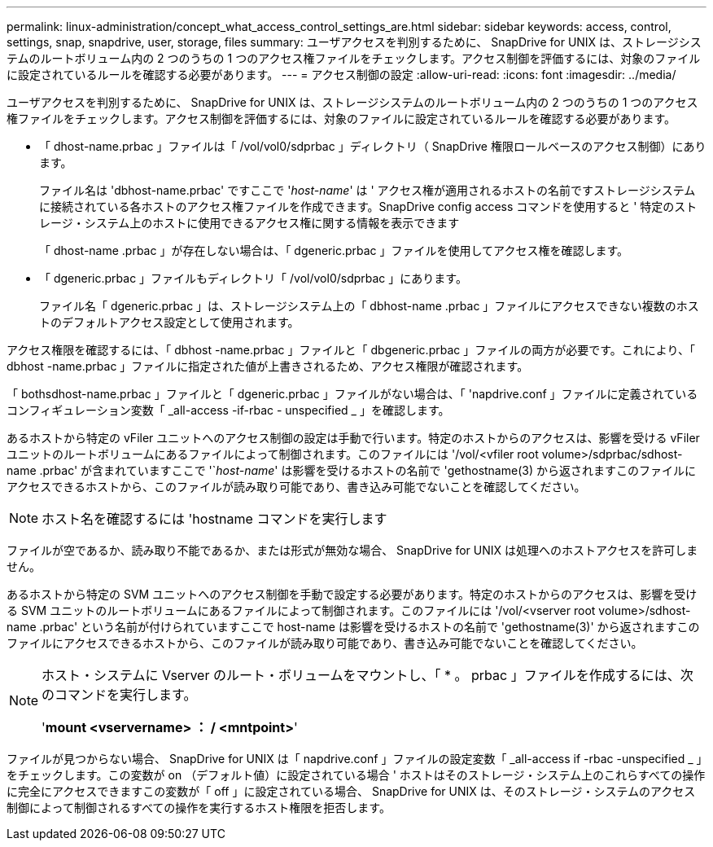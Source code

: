 ---
permalink: linux-administration/concept_what_access_control_settings_are.html 
sidebar: sidebar 
keywords: access, control, settings, snap, snapdrive, user, storage, files 
summary: ユーザアクセスを判別するために、 SnapDrive for UNIX は、ストレージシステムのルートボリューム内の 2 つのうちの 1 つのアクセス権ファイルをチェックします。アクセス制御を評価するには、対象のファイルに設定されているルールを確認する必要があります。 
---
= アクセス制御の設定
:allow-uri-read: 
:icons: font
:imagesdir: ../media/


[role="lead"]
ユーザアクセスを判別するために、 SnapDrive for UNIX は、ストレージシステムのルートボリューム内の 2 つのうちの 1 つのアクセス権ファイルをチェックします。アクセス制御を評価するには、対象のファイルに設定されているルールを確認する必要があります。

* 「 dhost-name.prbac 」ファイルは「 /vol/vol0/sdprbac 」ディレクトリ（ SnapDrive 権限ロールベースのアクセス制御）にあります。
+
ファイル名は 'dbhost-name.prbac' ですここで '_host-name_' は ' アクセス権が適用されるホストの名前ですストレージシステムに接続されている各ホストのアクセス権ファイルを作成できます。SnapDrive config access コマンドを使用すると ' 特定のストレージ・システム上のホストに使用できるアクセス権に関する情報を表示できます

+
「 dhost-name .prbac 」が存在しない場合は、「 dgeneric.prbac 」ファイルを使用してアクセス権を確認します。

* 「 dgeneric.prbac 」ファイルもディレクトリ「 /vol/vol0/sdprbac 」にあります。
+
ファイル名「 dgeneric.prbac 」は、ストレージシステム上の「 dbhost-name .prbac 」ファイルにアクセスできない複数のホストのデフォルトアクセス設定として使用されます。



アクセス権限を確認するには、「 dbhost -name.prbac 」ファイルと「 dbgeneric.prbac 」ファイルの両方が必要です。これにより、「 dbhost -name.prbac 」ファイルに指定された値が上書きされるため、アクセス権限が確認されます。

「 bothsdhost-name.prbac 」ファイルと「 dgeneric.prbac 」ファイルがない場合は、「 'napdrive.conf 」ファイルに定義されているコンフィギュレーション変数「 _all-access -if-rbac - unspecified _ 」を確認します。

あるホストから特定の vFiler ユニットへのアクセス制御の設定は手動で行います。特定のホストからのアクセスは、影響を受ける vFiler ユニットのルートボリュームにあるファイルによって制御されます。このファイルには '/vol/<vfiler root volume>/sdprbac/sdhost-name .prbac' が含まれていますここで '`_host-name_' は影響を受けるホストの名前で 'gethostname(3) から返されますこのファイルにアクセスできるホストから、このファイルが読み取り可能であり、書き込み可能でないことを確認してください。


NOTE: ホスト名を確認するには 'hostname コマンドを実行します

ファイルが空であるか、読み取り不能であるか、または形式が無効な場合、 SnapDrive for UNIX は処理へのホストアクセスを許可しません。

あるホストから特定の SVM ユニットへのアクセス制御を手動で設定する必要があります。特定のホストからのアクセスは、影響を受ける SVM ユニットのルートボリュームにあるファイルによって制御されます。このファイルには '/vol/<vserver root volume>/sdhost-name .prbac' という名前が付けられていますここで host-name は影響を受けるホストの名前で 'gethostname(3)' から返されますこのファイルにアクセスできるホストから、このファイルが読み取り可能であり、書き込み可能でないことを確認してください。

[NOTE]
====
ホスト・システムに Vserver のルート・ボリュームをマウントし、「 * 。 prbac 」ファイルを作成するには、次のコマンドを実行します。

'*mount <vservername> ： / <mntpoint>*'

====
ファイルが見つからない場合、 SnapDrive for UNIX は「 napdrive.conf 」ファイルの設定変数「 _all-access if -rbac -unspecified _ 」をチェックします。この変数が on （デフォルト値）に設定されている場合 ' ホストはそのストレージ・システム上のこれらすべての操作に完全にアクセスできますこの変数が「 off 」に設定されている場合、 SnapDrive for UNIX は、そのストレージ・システムのアクセス制御によって制御されるすべての操作を実行するホスト権限を拒否します。
